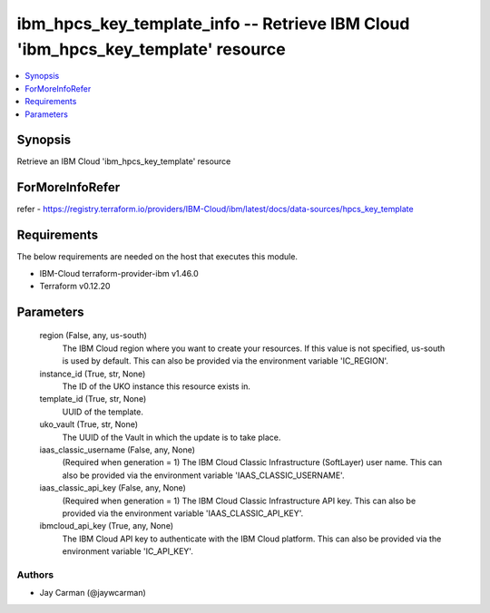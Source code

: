 
ibm_hpcs_key_template_info -- Retrieve IBM Cloud 'ibm_hpcs_key_template' resource
=================================================================================

.. contents::
   :local:
   :depth: 1


Synopsis
--------

Retrieve an IBM Cloud 'ibm_hpcs_key_template' resource


ForMoreInfoRefer
----------------
refer - https://registry.terraform.io/providers/IBM-Cloud/ibm/latest/docs/data-sources/hpcs_key_template

Requirements
------------
The below requirements are needed on the host that executes this module.

- IBM-Cloud terraform-provider-ibm v1.46.0
- Terraform v0.12.20



Parameters
----------

  region (False, any, us-south)
    The IBM Cloud region where you want to create your resources. If this value is not specified, us-south is used by default. This can also be provided via the environment variable 'IC_REGION'.


  instance_id (True, str, None)
    The ID of the UKO instance this resource exists in.


  template_id (True, str, None)
    UUID of the template.


  uko_vault (True, str, None)
    The UUID of the Vault in which the update is to take place.


  iaas_classic_username (False, any, None)
    (Required when generation = 1) The IBM Cloud Classic Infrastructure (SoftLayer) user name. This can also be provided via the environment variable 'IAAS_CLASSIC_USERNAME'.


  iaas_classic_api_key (False, any, None)
    (Required when generation = 1) The IBM Cloud Classic Infrastructure API key. This can also be provided via the environment variable 'IAAS_CLASSIC_API_KEY'.


  ibmcloud_api_key (True, any, None)
    The IBM Cloud API key to authenticate with the IBM Cloud platform. This can also be provided via the environment variable 'IC_API_KEY'.













Authors
~~~~~~~

- Jay Carman (@jaywcarman)

